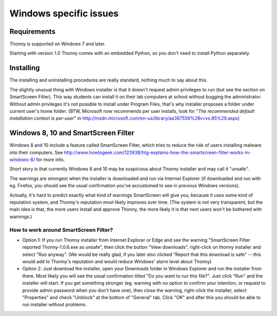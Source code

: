 Windows specific issues
==================================

Requirements
-------------
Thonny is supported on Windows 7 and later.

Starting with version 1.0 Thonny comes with an embedded Python, so you don't need to install Python separately.

Installing
-----------------
The installing and uninstalling procedures are really standard, nothing much to say about this.

The slightly unusual thing with Windows installer is that it doesn't request admin privileges to run (but see the section on SmartScreen Filter). This way students can install it on their lab computers at school without bugging the administrator. Without admin privileges it's not possible to install under Program Files, that's why installer proposes a folder under current user's home folder. (BTW, Microsoft now recommends per user installs, look for "*The recommended default installation context is per-user*" in http://msdn.microsoft.com/en-us/library/aa367559%28v=vs.85%29.aspx)

Windows 8, 10 and SmartScreen Filter
-------------------------------------
Windows 8 and 10 include a feature called SmartScreen Filter, which tries to reduce the risk of users installing malware into their computers. See http://www.howtogeek.com/123938/htg-explains-how-the-smartscreen-filter-works-in-windows-8/ for more info.

Short story is that currently Windows 8 and 10 may be suspicious about Thonny installer and may call it "unsafe".

The warnings are strongest when the installer is downloaded and run via Internet Explorer (if downloaded and run with eg. Firefox, you should see the usual confirmation you've accustomed to see in previous Windows versions).

Actually, it's hard to predict exactly what kind of warnings SmartScreen will give you, because it uses some kind of reputation system, and Thonny's reputation most likely improves over time. (The system is not very transparent, but the main idea is that, the more users install and approve Thonny, the more likely it is that next users won't be bothered with warnings.)

How to work around SmartScreen Filter?
~~~~~~~~~~~~~~~~~~~~~~~~~~~~~~~~~~~~~~~~~~~~~~~
* Option 1: If you run Thonny installer from Internet Explorer or Edge and see the warning "SmartScreen Filter reported Thonny-1.0.6.exe as unsafe", then click the button "View downloads", right-click on thonny installer and select "Run anyway". (We would be really glad, if you later also clicked "Report that this download is safe" -- this would add to Thonny's reputation and would reduce Windows' alarm level about Thonny)
* Option 2: Just download the installer, open your Downloads folder in Windows Explorer and run the installer from there. Most likely you will see the usual confirmation titled "Do you want to run this file?". Just click "Run" and the installer will start. If you get something stronger (eg. warning with no option to confirm your intention, or request to provide admin password when you don't have one), then close the warning, right-click the installer, select "Properties" and check "Unblock" at the bottom of "General" tab. Click "OK" and after this you should be able to run installer without problems.